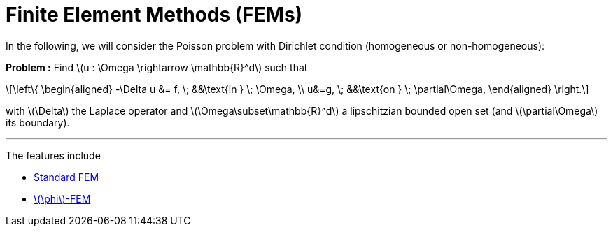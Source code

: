 :stem: latexmath
:xrefstyle: short
= Finite Element Methods (FEMs)
:imagesdir: \{moduledir\}/assets/images/FEM

In the following, we will consider the Poisson problem with Dirichlet condition (homogeneous or non-homogeneous):

*Problem :* Find stem:[u : \Omega \rightarrow \mathbb{R}^d] such that

[stem]
++++
\left\{
\begin{aligned}
-\Delta u &= f, \; &&\text{in } \; \Omega, \\
u&=g, \; &&\text{on } \; \partial\Omega,
\end{aligned}
\right.
++++

with stem:[\Delta] the Laplace operator and stem:[\Omega\subset\mathbb{R}^d] a lipschitzian bounded open set (and stem:[\partial\Omega] its boundary).


---
The features include

** xref:FEM/subsec_0.adoc[Standard FEM]

** xref:FEM/subsec_1.adoc[stem:[\phi]-FEM]

